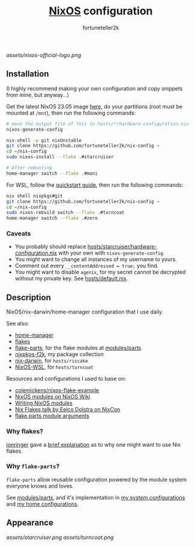 #+TITLE: [[https://nixos.org][NixOS]] configuration
#+AUTHOR: fortuneteller2k
#+STARTUP: showeverything

[[assets/nixos-official-logo.png]]

[[https://github.com/nixos/nixpkgs][file:https://img.shields.io/badge/NixOS-23.11-informational?style=flat.svg]]

[[https://github.com/fortuneteller2k/nix-config/actions/workflows/check.yml][https://github.com/fortuneteller2k/nix-config/actions/workflows/check.yml/badge.svg]] [[https://github.com/fortuneteller2k/nix-config/actions/workflows/statix.yml][https://github.com/fortuneteller2k/nix-config/actions/workflows/statix.yml/badge.svg]] [[https://github.com/fortuneteller2k/nix-config/actions/workflows/format.yml][https://github.com/fortuneteller2k/nix-config/actions/workflows/format.yml/badge.svg]] 


** Installation

(I highly recommend making your own configuration and copy snippets from mine, but anyway...)

Get the latest NixOS 23.05 image [[https://releases.nixos.org/?prefix=nixos/unstable/][here]], do your partitions (root must be mounted at =/mnt=), then run the following commands:
#+begin_src sh
  # move the output file of this to hosts/*/hardware-configuration.nix
  nixos-generate-config

  nix-shell -p git nixUnstable
  git clone https://github.com/fortuneteller2k/nix-config ~
  cd ~/nix-config
  sudo nixos-install --flake .#starcruiser

  # After rebooting
  home-manager switch --flake .#moni
#+end_src

For WSL, follow the [[https://github.com/nix-community/NixOS-WSL#quick-start][quickstart guide]], then run the following commands:
#+begin_src sh
  nix shell nixpkgs#git
  git clone https://github.com/fortuneteller2k/nix-config ~
  cd ~/nix-config
  sudo nixos-rebuild switch --flake .#turncoat
  home-manager switch --flake .#zero
#+end_src

*** Caveats

 * You probably should replace [[https://github.com/fortuneteller2k/nix-config/blob/master/hosts/starcruiser/hardware-configuration.nix][hosts/starcruiser/hardware-configuration.nix]] with your own with =nixos-generate-config=.
 * You might want to change all instances of my username to yours.
 * Comment out every =__contentAddressed = true;= you find.
 * You might want to disable =agenix=, for my secret cannot be decrypted without my private key. See [[https://github.com/fortuneteller2k/nix-config/blob/master/hosts/default.nix][hosts/default.nix]].

** Description

NixOS/nix-darwin/home-manager configuration that I use daily.

See also:
 * [[https://github.com/nix-community/home-manager][home-manager]]
 * [[https://nixos.wiki/wiki/Flakes][flakes]]
 * [[https://flake.parts][flake-parts]], for the flake modules at [[https://github.com/fortuneteller2k/nix-config/blob/master/modules/parts][modules/parts]]
 * [[https://github.com/fortuneteller2k/nixpkgs-f2k][nixpkgs-f2k]], my package collection
 * [[https://github.com/LnL7/nix-darwin][nix-darwin]], for =hosts/riscake=
 * [[https://github.com/nix-community/NixOS-WSL][NixOS-WSL]], for =hosts/turncoat=

Resources and configurations I used to base on:
 * [[https://github.com/colemickens/nixos-flake-example][colemickens/nixos-flake-example]]
 * [[https://nixos.wiki/wiki/NixOS_modules][NixOS modules on NixOS Wiki]]
 * [[https://nixos.org/manual/nixos/stable/index.html#sec-writing-modules][Writing NixOS modules]]
 * [[https://www.youtube.com/watch?v=UeBX7Ide5a0][Nix Flakes talk by Eelco Dolstra on NixCon]]
 * [[https://flake.parts/module-arguments.html][flake.parts module arguments]]

*** Why flakes?

[[https://github.com/jonringer][jonringer]] gave a [[https://discourse.nixos.org/t/what-are-nix-flakes-and-why-should-i-care/12910/3][brief explanation]] as to why one might want to use Nix flakes.

*** Why =flake-parts=?

=flake-parts= allow reusable configuration powered by the module system everyone knows and loves.

See [[https://github.com/fortuneteller2k/nix-config/blob/master/modules/parts][modules/parts]], and it's implementation in [[https://github.com/fortuneteller2k/nix-config/blob/master/hosts/default.nix][my system configurations]] and [[https://github.com/fortuneteller2k/nix-config/blob/master/users/default.nix][my home configurations]].

** Appearance

[[assets/starcruiser.png]]
[[assets/turncoat.png]]

